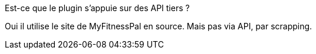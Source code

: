 [panel,primary]
.Est-ce que le plugin s'appuie sur des API tiers ?
--
Oui il utilise le site de MyFitnessPal en source. Mais pas via API, par scrapping.
--
